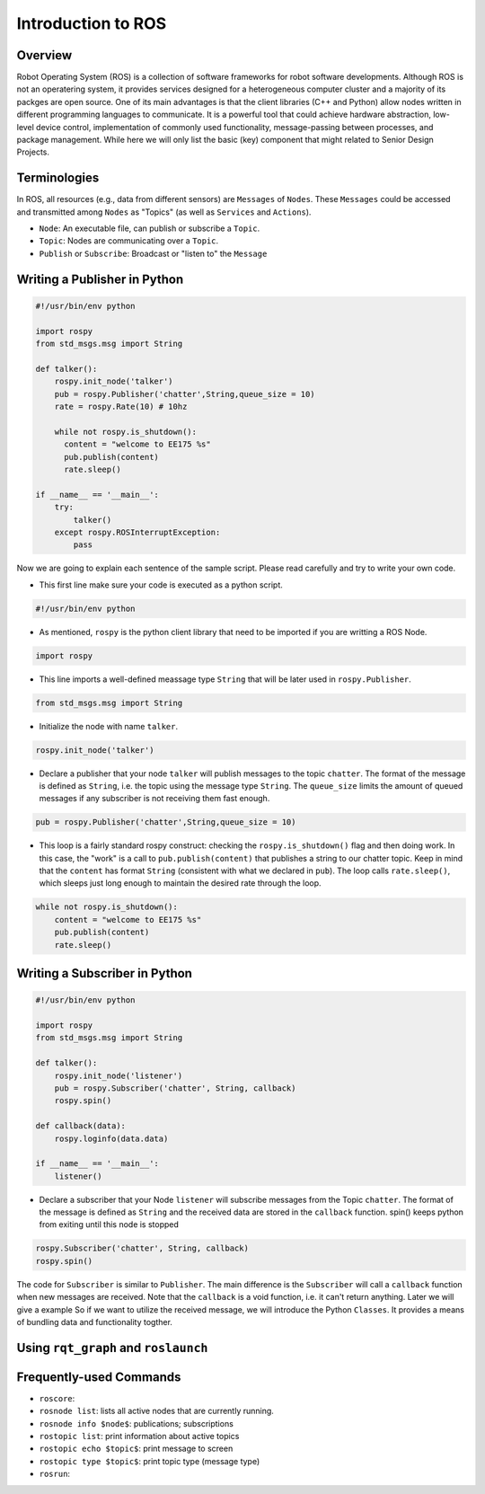 Introduction to ROS
====================
Overview
--------

Robot Operating System (ROS) is a collection of software frameworks for robot software developments. 
Although ROS is not an operatering system, it provides services designed for a heterogeneous computer cluster and a majority of its packges are open source. 
One of its main advantages is that the client libraries (C++ and Python) allow nodes written in different programming languages to communicate. 
It is a powerful tool that could achieve hardware abstraction, low-level device control, 
implementation of commonly used functionality, message-passing between processes, and package management.
While here we will only list the basic (key) component that might related to Senior Design Projects.


Terminologies
-------------

In ROS, all resources (e.g., data from different sensors) are ``Messages`` of ``Nodes``. 
These ``Messages`` could be accessed and transmitted among ``Nodes`` as "Topics" (as well as ``Services`` and ``Actions``). 

- ``Node``: An executable file, can publish or subscribe a ``Topic``.
- ``Topic``: Nodes are communicating over a ``Topic``.
- ``Publish`` or ``Subscribe``: Broadcast or "listen to" the ``Message``

Writing a Publisher in Python
------------------------------

.. code-block:: python

    #!/usr/bin/env python

    import rospy
    from std_msgs.msg import String

    def talker():
        rospy.init_node('talker') 
        pub = rospy.Publisher('chatter',String,queue_size = 10) 
        rate = rospy.Rate(10) # 10hz

        while not rospy.is_shutdown():
          content = "welcome to EE175 %s"
          pub.publish(content) 
          rate.sleep() 

    if __name__ == '__main__':
        try:
            talker()
        except rospy.ROSInterruptException:
            pass
            

Now we are going to explain each sentence of the sample script. Please read carefully and try to write your own code.

- This first line make sure your code is executed as a python script.
.. code-block:: python

    #!/usr/bin/env python
    
- As mentioned, ``rospy`` is the python client library that need to be imported if you are writting a ROS Node.

.. code-block:: python

    import rospy
    
- This line imports a well-defined meassage type ``String`` that will be later used in ``rospy.Publisher``.

.. code-block:: python

    from std_msgs.msg import String
    
- Initialize the node with name ``talker``.

.. code-block:: python

    rospy.init_node('talker') 
    
- Declare a publisher that your node ``talker`` will publish messages to the topic ``chatter``. The format of the message is defined as ``String``, i.e. the topic using the message type ``String``. The ``queue_size`` limits the amount of queued messages if any subscriber is not receiving them fast enough.

.. code-block:: python

    pub = rospy.Publisher('chatter',String,queue_size = 10) 
    
- This loop is a fairly standard rospy construct: checking the ``rospy.is_shutdown()`` flag and then doing work. In this case, the "work" is a call to ``pub.publish(content)`` that publishes a string to our chatter topic. Keep in mind that the ``content`` has format ``String`` (consistent with what we declared in ``pub``). The loop calls ``rate.sleep()``, which sleeps just long enough to maintain the desired rate through the loop.

.. code-block:: python

      while not rospy.is_shutdown():
          content = "welcome to EE175 %s"
          pub.publish(content) 
          rate.sleep() 
    

Writing a Subscriber in Python
------------------------------

.. code-block:: python

    #!/usr/bin/env python

    import rospy
    from std_msgs.msg import String

    def talker():
        rospy.init_node('listener')
        pub = rospy.Subscriber('chatter', String, callback)
        rospy.spin()

    def callback(data):
        rospy.loginfo(data.data)

    if __name__ == '__main__':
        listener()

- Declare a subscriber that your Node ``listener`` will subscribe messages from the Topic ``chatter``. The format of the message is defined as ``String`` and the received data are stored in the ``callback`` function. spin() keeps python from exiting until this node is stopped

.. code-block:: python

    rospy.Subscriber('chatter', String, callback) 
    rospy.spin() 
    

The code for ``Subscriber`` is similar to ``Publisher``. The main difference is the ``Subscriber`` will call a ``callback`` function when new messages are received. 
Note that the ``callback`` is a void function, i.e. it can't return anything. Later we will give a example 
So if we want to utilize the received message, we will introduce the Python ``Classes``. 
It provides a means of bundling data and functionality togther. 

Using ``rqt_graph`` and ``roslaunch``
-----------------------------


Frequently-used Commands
------------------------

- ``roscore``: 
- ``rosnode list``: lists all active nodes that are currently running.
- ``rosnode info $node$``: publications; subscriptions
- ``rostopic list``: print information about active topics
- ``rostopic echo $topic$``: print message to screen
- ``rostopic type $topic$``: print topic type (message type)
- ``rosrun``:
